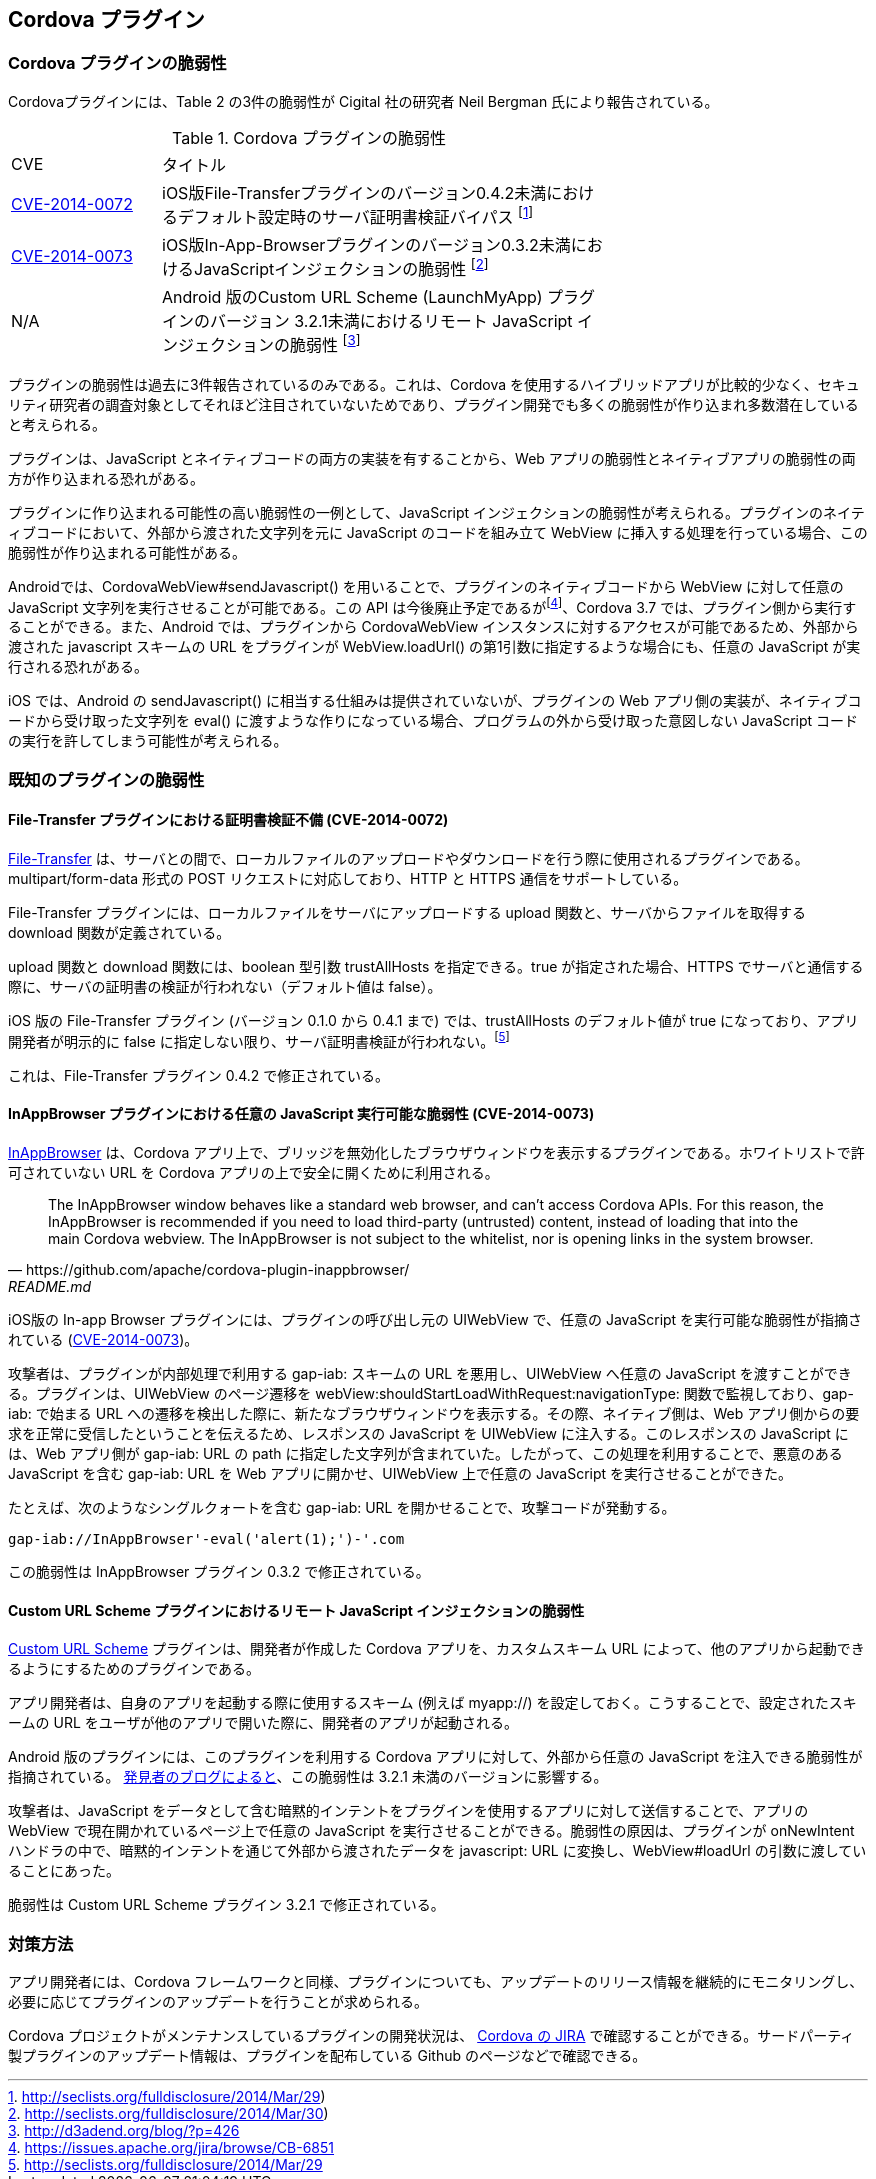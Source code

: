 == Cordova プラグイン
=== Cordova プラグインの脆弱性

Cordovaプラグインには、Table 2 の3件の脆弱性が Cigital 社の研究者 Neil Bergman 氏により報告されている。

.Cordova プラグインの脆弱性
[width="70%", cols="1,3", options="asciidoc"]
|=======
|CVE           |タイトル
|http://cve.mitre.org/cgi-bin/cvename.cgi?name=CVE-2014-0072[CVE-2014-0072] |iOS版File-Transferプラグインのバージョン0.4.2未満におけるデフォルト設定時のサーバ証明書検証バイパス footnote:[http://seclists.org/fulldisclosure/2014/Mar/29)]
|http://cve.mitre.org/cgi-bin/cvename.cgi?name=CVE-2014-0073[CVE-2014-0073] |iOS版In-App-Browserプラグインのバージョン0.3.2未満におけるJavaScriptインジェクションの脆弱性 footnote:[http://seclists.org/fulldisclosure/2014/Mar/30)]
|N/A |Android 版のCustom URL Scheme (LaunchMyApp) プラグインのバージョン 3.2.1未満におけるリモート JavaScript インジェクションの脆弱性 footnote:[http://d3adend.org/blog/?p=426]
|=======

プラグインの脆弱性は過去に3件報告されているのみである。これは、Cordova を使用するハイブリッドアプリが比較的少なく、セキュリティ研究者の調査対象としてそれほど注目されていないためであり、プラグイン開発でも多くの脆弱性が作り込まれ多数潜在していると考えられる。

プラグインは、JavaScript とネイティブコードの両方の実装を有することから、Web アプリの脆弱性とネイティブアプリの脆弱性の両方が作り込まれる恐れがある。

プラグインに作り込まれる可能性の高い脆弱性の一例として、JavaScript インジェクションの脆弱性が考えられる。プラグインのネイティブコードにおいて、外部から渡された文字列を元に JavaScript のコードを組み立て WebView に挿入する処理を行っている場合、この脆弱性が作り込まれる可能性がある。

Androidでは、CordovaWebView#sendJavascript() を用いることで、プラグインのネイティブコードから WebView に対して任意の JavaScript 文字列を実行させることが可能である。この API は今後廃止予定であるがfootnote:[https://issues.apache.org/jira/browse/CB-6851]、Cordova 3.7 では、プラグイン側から実行することができる。また、Android では、プラグインから CordovaWebView インスタンスに対するアクセスが可能であるため、外部から渡された javascript スキームの URL をプラグインが WebView.loadUrl() の第1引数に指定するような場合にも、任意の JavaScript が実行される恐れがある。

iOS では、Android の sendJavascript() に相当する仕組みは提供されていないが、プラグインの Web アプリ側の実装が、ネイティブコードから受け取った文字列を eval() に渡すような作りになっている場合、プログラムの外から受け取った意図しない JavaScript コードの実行を許してしまう可能性が考えられる。

=== 既知のプラグインの脆弱性
==== File-Transfer プラグインにおける証明書検証不備 (CVE-2014-0072)

https://github.com/apache/cordova-plugin-file-transfer/[File-Transfer] は、サーバとの間で、ローカルファイルのアップロードやダウンロードを行う際に使用されるプラグインである。multipart/form-data 形式の POST リクエストに対応しており、HTTP と HTTPS 通信をサポートしている。

File-Transfer プラグインには、ローカルファイルをサーバにアップロードする upload 関数と、サーバからファイルを取得する download 関数が定義されている。

upload 関数と download 関数には、boolean 型引数 trustAllHosts を指定できる。true が指定された場合、HTTPS でサーバと通信する際に、サーバの証明書の検証が行われない（デフォルト値は false）。

iOS 版の File-Transfer プラグイン (バージョン 0.1.0 から 0.4.1 まで) では、trustAllHosts のデフォルト値が true になっており、アプリ開発者が明示的に false に指定しない限り、サーバ証明書検証が行われない。footnote:[http://seclists.org/fulldisclosure/2014/Mar/29]

これは、File-Transfer プラグイン 0.4.2 で修正されている。

==== InAppBrowser プラグインにおける任意の JavaScript 実行可能な脆弱性 (CVE-2014-0073)

https://github.com/apache/cordova-plugin-inappbrowser/[InAppBrowser] は、Cordova アプリ上で、ブリッジを無効化したブラウザウィンドウを表示するプラグインである。ホワイトリストで許可されていない URL を Cordova アプリの上で安全に開くために利用される。

[quote, https://github.com/apache/cordova-plugin-inappbrowser/, README.md]
The InAppBrowser window behaves like a standard web browser, and can't access Cordova APIs. For this reason, the InAppBrowser is recommended if you need to load third-party (untrusted) content, instead of loading that into the main Cordova webview. The InAppBrowser is not subject to the whitelist, nor is opening links in the system browser.

iOS版の In-app Browser プラグインには、プラグインの呼び出し元の UIWebView で、任意の JavaScript を実行可能な脆弱性が指摘されている (http://www.cigital.com/justice-league-blog/2014/05/20/inappbrowser-vulnerability/[CVE-2014-0073])。

攻撃者は、プラグインが内部処理で利用する gap-iab: スキームの URL を悪用し、UIWebView へ任意の JavaScript を渡すことができる。プラグインは、UIWebView のページ遷移を webView:shouldStartLoadWithRequest:navigationType: 関数で監視しており、gap-iab: で始まる URL への遷移を検出した際に、新たなブラウザウィンドウを表示する。その際、ネイティブ側は、Web アプリ側からの要求を正常に受信したということを伝えるため、レスポンスの JavaScript を UIWebView に注入する。このレスポンスの JavaScript には、Web アプリ側が gap-iab: URL の path に指定した文字列が含まれていた。したがって、この処理を利用することで、悪意のある JavaScript を含む gap-iab: URL を Web アプリに開かせ、UIWebView 上で任意の JavaScript を実行させることができた。

たとえば、次のようなシングルクォートを含む gap-iab: URL を開かせることで、攻撃コードが発動する。

 gap-iab://InAppBrowser'-eval('alert(1);')-'.com

この脆弱性は InAppBrowser プラグイン 0.3.2 で修正されている。

==== Custom URL Scheme プラグインにおけるリモート JavaScript インジェクションの脆弱性

https://github.com/EddyVerbruggen/Custom-URL-scheme[Custom URL Scheme] プラグインは、開発者が作成した Cordova アプリを、カスタムスキーム URL によって、他のアプリから起動できるようにするためのプラグインである。

アプリ開発者は、自身のアプリを起動する際に使用するスキーム (例えば myapp://) を設定しておく。こうすることで、設定されたスキームの URL をユーザが他のアプリで開いた際に、開発者のアプリが起動される。

Android 版のプラグインには、このプラグインを利用する Cordova アプリに対して、外部から任意の JavaScript を注入できる脆弱性が指摘されている。 http://d3adend.org/blog/?p=426[発見者のブログによると]、この脆弱性は 3.2.1 未満のバージョンに影響する。

攻撃者は、JavaScript をデータとして含む暗黙的インテントをプラグインを使用するアプリに対して送信することで、アプリの WebView で現在開かれているページ上で任意の JavaScript を実行させることができる。脆弱性の原因は、プラグインが onNewIntent ハンドラの中で、暗黙的インテントを通じて外部から渡されたデータを javascript: URL に変換し、WebView#loadUrl の引数に渡していることにあった。

脆弱性は Custom URL Scheme プラグイン 3.2.1 で修正されている。

=== 対策方法

アプリ開発者には、Cordova フレームワークと同様、プラグインについても、アップデートのリリース情報を継続的にモニタリングし、必要に応じてプラグインのアップデートを行うことが求められる。

Cordova プロジェクトがメンテナンスしているプラグインの開発状況は、 https://issues.apache.org/jira/browse/CB/?selectedTab=com.atlassian.jira.jira-projects-plugin:summary-panel[Cordova の JIRA] で確認することができる。サードパーティ製プラグインのアップデート情報は、プラグインを配布している Github のページなどで確認できる。
